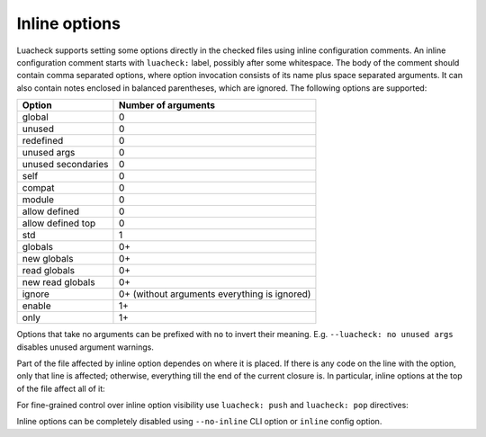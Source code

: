 Inline options
==============

Luacheck supports setting some options directly in the checked files using inline configuration comments. An inline configuration comment starts with ``luacheck:`` label, possibly after some whitespace. The body of the comment should contain comma separated options, where option invocation consists of its name plus space separated arguments. It can also contain notes enclosed in balanced parentheses, which are ignored. The following options are supported:

================== ============================================
Option             Number of arguments
================== ============================================
global             0
unused             0
redefined          0
unused args        0
unused secondaries 0
self               0
compat             0
module             0
allow defined      0
allow defined top  0
std                1
globals            0+
new globals        0+
read globals       0+
new read globals   0+
ignore             0+ (without arguments everything is ignored)
enable             1+
only               1+
================== ============================================

Options that take no arguments can be prefixed with ``no`` to invert their meaning. E.g. ``--luacheck: no unused args`` disables unused argument warnings.

Part of the file affected by inline option dependes on where it is placed. If there is any code on the line with the option, only that line is affected; otherwise, everything till the end of the current closure is. In particular, inline options at the top of the file affect all of it:

.. code-block:: lua
   :linenos:

   -- luacheck: globals g1 g2, ignore foo
   local foo = g1(g2) -- No warnings emitted.

   -- The following unused function is not reported.
   local function f() -- luacheck: ignore
      -- luacheck: globals g3
      g3() -- No warning.
   end
   
   g3() -- Warning is emitted as the inline option defining g3 only affected function f.

For fine-grained control over inline option visibility use ``luacheck: push`` and ``luacheck: pop`` directives:

.. code-block:: lua
   :linenos:

   -- luacheck: push ignore foo
   foo() -- No warning.
   -- luacheck: pop
   foo() -- Warning is emitted.

Inline options can be completely disabled using ``--no-inline`` CLI option or ``inline`` config option.
